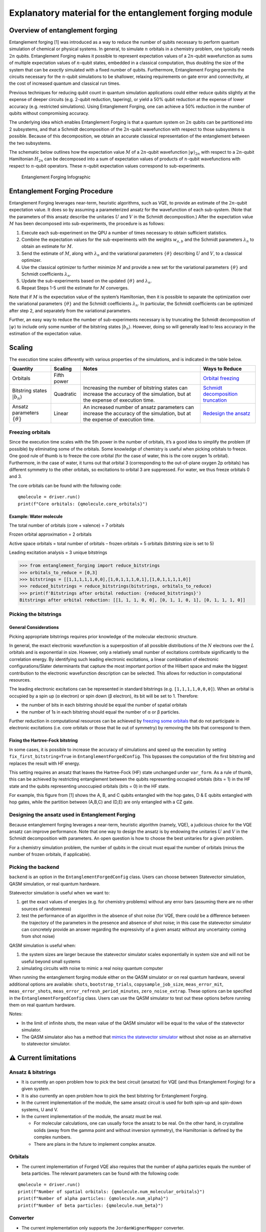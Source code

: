 ########################################################
Explanatory material for the entanglement forging module
########################################################

Overview of entanglement forging
--------------------------------

Entanglement forging [1] was introduced as a way to reduce the number of
qubits necessary to perform quantum simulation of chemical or physical
systems. In general, to simulate :math:`n` orbitals in a chemistry problem,
one typically needs :math:`2n` qubits. Entanglement Forging makes it
possible to represent expectation values of a :math:`2n`-qubit wavefunction
as sums of multiple expectation values of :math:`n`-qubit states, embedded in
a classical computation, thus doubling the size of the system that can
be *exactly* simulated with a fixed number of qubits. Furthermore,
Entanglement Forging permits the circuits necessary for the :math:`n`-qubit
simulations to be shallower, relaxing requirements on gate error and
connectivity, at the cost of increased quantum and classical run times.

Previous techniques for reducing qubit count in quantum simulation
applications could either reduce qubits slightly at the expense of
deeper circuits (e.g. 2-qubit reduction, tapering), or yield a 50% qubit
reduction at the expense of lower accuracy (e.g. restricted
simulations). Using Entanglement Forging, one can achieve a 50%
reduction in the number of qubits without compromising accuracy.

The underlying idea which enables Entanglement Forging is that a quantum
system on :math:`2n` qubits can be partitioned into 2 subsystems, and that a
Schmidt decomposition of the :math:`2n`-qubit wavefunction with respect to
those subsystems is possible. Because of this decomposition, we obtain
an accurate classical representation of the entanglement between the two
subsystems.

The schematic below outlines how the expectation value :math:`M` of a
:math:`2n`-qubit wavefunction :math:`\lvert \psi \rangle_{2n}`  with respect to a :math:`2n`-qubit
Hamiltonian :math:`H_{2n}` can be decomposed into a sum of expectation values
of products of :math:`n`-qubit wavefunctions with respect to :math:`n`-qubit
operators. These :math:`n`-qubit expectation values correspond to
sub-experiments.

.. figure:: figs/forging_info_graphic.png
   :alt: Entanglement Forging Infographic

   Entanglement Forging Infographic

Entanglement Forging Procedure
------------------------------

Entanglement Forging leverages near-term, heuristic algorithms, such as
VQE, to provide an estimate of the :math:`2n`-qubit expectation value. It
does so by assuming a parameterized ansatz for the wavefunction of each
sub-system. (Note that the parameters of this ansatz describe the
unitaries :math:`U` and :math:`V` in the Schmidt decomposition.) After the
expectation value :math:`M` has been decomposed into sub-experiments, the
procedure is as follows:

1. Execute each sub-experiment on the QPU a number of times necessary
   to obtain sufficient statistics.
2. Combine the expectation values for the sub-experiments with the
   weights :math:`w_{a,b}` and the Schmidt parameters :math:`λ_n` to
   obtain an estimate for :math:`M`.
3. Send the estimate of :math:`M`, along with :math:`λ_n` and the
   variational parameters :math:`\{θ\}` describing :math:`U` and
   :math:`V`, to a classical optimizer.
4. Use the classical optimizer to further minimize :math:`M` and
   provide a new set for the variational parameters :math:`\{θ\}` and
   Schmidt coefficients :math:`λ_n`.
5. Update the sub-experiments based on the updated :math:`\{θ\}` and
   :math:`λ_n`.
6. Repeat Steps 1-5 until the estimate for :math:`M` converges.

Note that if :math:`M` is the expectation value of the system’s Hamiltonian,
then it is possible to separate the optimization over the variational
parameters :math:`\{θ\}` and the Schmidt coefficients :math:`λ_n`. In particular, the
Schmidt coefficients can be optimized after step 2, and separately from
the variational parameters.

Further, an easy way to reduce the number of sub-experiments necessary
is by truncating the Schmidt decomposition of :math:`\lvert\psi\rangle` to include only some
number of the bitstring states :math:`\lvert b_n \rangle`. However, doing so will
generally lead to less accuracy in the estimation of the expectation
value.

Scaling
-------

The execution time scales differently with various properties of the
simulations, and is indicated in the table below.

+---------------+---------------------+---------------+---------------+
| Quantity      | Scaling             | Notes         | Ways to       |
|               |                     |               | Reduce        |
+===============+=====================+===============+===============+
| Orbitals      | Fifth power         |               | `Orbital      |
|               |                     |               | freezing <#fr |
|               |                     |               | eezing-orbita |
|               |                     |               | ls>`__        |
+---------------+---------------------+---------------+---------------+
| Bitstring     | Quadratic           | Increasing    | `Schmidt      |
| states        |                     | the number of | decomposition |
| :math:`\lvert |                     | bitstring     | truncation <# |
| b_n \rangle`  |                     | states can    | picking-the-b |
|               |                     | increase the  | itstrings>`__ |
|               |                     | accuracy of   |               |
|               |                     | the           |               |
|               |                     | simulation,   |               |
|               |                     | but at the    |               |
|               |                     | expense of    |               |
|               |                     | execution     |               |
|               |                     | time.         |               |
+---------------+---------------------+---------------+---------------+
| Ansatz        | Linear              | An increased  | `Redesign the |
| parameters    |                     | number of     | ansatz <#desi |
| :math:`\{θ\}` |                     | ansatz        | gning-the-ans |
|               |                     | parameters    | atz-used-in-e |
|               |                     | can increase  | ntanglement-f |
|               |                     | the accuracy  | orging>`__    |
|               |                     | of the        |               |
|               |                     | simulation,   |               |
|               |                     | but at the    |               |
|               |                     | expense of    |               |
|               |                     | execution     |               |
|               |                     | time.         |               |
+---------------+---------------------+---------------+---------------+

Freezing orbitals
~~~~~~~~~~~~~~~~~

Since the execution time scales with the 5th power in the number of
orbitals, it’s a good idea to simplify the problem (if possible) by
eliminating some of the orbitals. Some knowledge of chemistry is useful
when picking orbitals to freeze. One good rule of thumb is to freeze the
core orbital (for the case of water, this is the core oxygen 1s
orbital). Furthermore, in the case of water, it turns out that orbital 3
(corresponding to the out-of-plane oxygen 2p orbitals) has different
symmetry to the other orbitals, so excitations to orbital 3 are
suppressed. For water, we thus freeze orbitals 0 and 3.

The core orbitals can be found with the following code:

::

    qmolecule = driver.run()
    print(f"Core orbitals: {qmolecule.core_orbitals}")

Example: Water molecule
^^^^^^^^^^^^^^^^^^^^^^^

The total number of orbitals (core + valence) = 7 orbitals

Frozen orbital approximation = 2 orbitals

Active space orbitals = total number of orbitals – frozen orbitals = 5
orbitals (bitstring size is set to 5)

Leading excitation analysis = 3 unique bitstrings

.. code:: python

    >>> from entanglement_forging import reduce_bitstrings
    >>> orbitals_to_reduce = [0,3]
    >>> bitstrings = [[1,1,1,1,1,0,0],[1,0,1,1,1,0,1],[1,0,1,1,1,1,0]]
    >>> reduced_bitstrings = reduce_bitstrings(bitstrings, orbitals_to_reduce)
    >>> print(f'Bitstrings after orbital reduction: {reduced_bitstrings}')
    Bitstrings after orbital reduction: [[1, 1, 1, 0, 0], [0, 1, 1, 0, 1], [0, 1, 1, 1, 0]]

Picking the bitstrings
~~~~~~~~~~~~~~~~~~~~~~

General Considerations
^^^^^^^^^^^^^^^^^^^^^^

Picking appropriate bitstrings requires prior knowledge of the molecular
electronic structure.

In general, the exact electronic wavefunction is a superposition of all
possible distributions of the :math:`N` electrons over the :math:`L`
orbitals and is exponential in size. However, only a relatively small
number of excitations contribute significantly to the correlation
energy. By identifying such leading electronic excitations, a linear
combination of electronic configurations/Slater determinants that
capture the most important portion of the Hilbert space and make the
biggest contribution to the electronic wavefunction description can be
selected. This allows for reduction in computational resources.

The leading electronic excitations can be represented in standard
bitstrings (e.g. ``[1,1,1,1,0,0,0]``). When an orbital is occupied by a
spin up (α electron) or spin down (β electron), its bit will be set to
1. Therefore:

- the number of bits in each bitstring should be equal the
  number of spatial orbitals
- the number of 1s in each bitstring should
  equal the number of α or β particles.

Further reduction in computational resources can be achieved by
`freezing some
orbitals <#freezing-orbitals>`__
that do not participate in electronic excitations (i.e. core orbitals or
those that lie out of symmetry) by removing the bits that correspond to
them.

Fixing the Hartree-Fock bitstring
^^^^^^^^^^^^^^^^^^^^^^^^^^^^^^^^^

In some cases, it is possible to increase the accuracy of simulations
and speed up the execution by setting ``fix_first_bitstring=True`` in
``EntanglementForgedConfig``. This bypasses the computation of the first
bitstring and replaces the result with HF energy.

This setting requires an ansatz that leaves the Hartree-Fock (HF) state
unchanged under ``var_form``. As a rule of thumb, this can be achieved
by restricting entanglement between the qubits representing occupied
orbitals (bits = 1) in the HF state and the qubits representing
unoccupied orbitals (bits = 0) in the HF state.

For example, this figure from [1] shows the A, B, and C qubits entangled
with the hop gates, D & E qubits entangled with hop gates, while the
partition between (A,B,C) and (D,E) are only entangled with a CZ gate.

.. figure:: figs/Fig_5_c.png

Designing the ansatz used in Entanglement Forging
~~~~~~~~~~~~~~~~~~~~~~~~~~~~~~~~~~~~~~~~~~~~~~~~~

Because entanglement forging leverages a near-term, heuristic algorithm
(namely, VQE), a judicious choice for the VQE ansatz can improve
performance. Note that one way to design the ansatz is by endowing the
unitaries :math:`U` and :math:`V` in the Schmidt decomposition with parameters. An
open question is how to choose the best unitaries for a given problem.

For a chemistry simulation problem, the number of qubits in the circuit
must equal the number of orbitals (minus the number of frozen orbitals,
if applicable).

Picking the backend
~~~~~~~~~~~~~~~~~~~

``backend`` is an option in the
``EntanglementForgedConfig``
class. Users can choose between Statevector simulation, QASM simulation,
or real quantum hardware.

Statevector simulation is useful when we want to:

1. get the exact values of energies (e.g. for chemistry problems)
   without any error bars (assuming there are no other sources of
   randomness)
2. test the performance of an algorithm in the absence of shot noise
   (for VQE, there could be a difference between the trajectory of the
   parameters in the presence and absence of shot noise; in this case
   the statevector simulator can concretely provide an answer
   regarding the expressivity of a given ansatz without any
   uncertainty coming from shot noise)

QASM simulation is useful when:

1. the system sizes are larger because the statevector simulator
   scales exponentially in system size and will not be useful beyond
   small systems
2. simulating circuits with noise to mimic a real noisy quantum
   computer

When running the entanglement forging module either on the QASM
simulator or on real quantum hardware, several additional options are
available: ``shots``, ``bootstrap_trials``, ``copysample_job_size``,
``meas_error_mit``, ``meas_error_shots``,
``meas_error_refresh_period_minutes``, ``zero_noise_extrap``. These
options can be specified in the ``EntanglementForgedConfig``
class. Users can use the QASM simulator to test out these options before
running them on real quantum hardware.

Notes:

- In the limit of infinite shots, the mean value of the QASM simulator
  will be equal to the value of the statevector simulator.
- The QASM simulator also has a method that `mimics the statevector
  simulator
  <https://qiskit.org/documentation/tutorials/simulators/1_aer_provider.html>`__
  without shot noise as an alternative to statevector simulator.

⚠️ Current limitations
----------------------

Ansatz & bitstrings
~~~~~~~~~~~~~~~~~~~

-  It is currently an open problem how to pick the best circuit
   (ansatze) for VQE (and thus Entanglement Forging) for a given system.
-  It is also currently an open problem how to pick the best bitstring
   for Entanglement Forging.
-  In the current implementation of the module, the same ansatz circuit
   is used for both spin-up and spin-down systems, U and V.
-  In the current implementation of the module, the ansatz must be real.

   -  For molecular calculations, one can usually force the ansatz to be
      real. On the other hand, in crystalline solids (away from the
      gamma point and without inversion symmetry), the Hamiltonian is
      defined by the complex numbers.
   -  There are plans in the future to implement complex ansatze.

Orbitals
~~~~~~~~

-  The current implementation of Forged VQE also requires that the
   number of alpha particles equals the number of beta particles. The
   relevant parameters can be found with the following code:

::

    qmolecule = driver.run()
    print(f"Number of spatial orbitals: {qmolecule.num_molecular_orbitals}")
    print(f"Number of alpha particles: {qmolecule.num_alpha}")
    print(f"Number of beta particles: {qmolecule.num_beta}")

Converter
~~~~~~~~~

-  The current implementation only supports the ``JordanWignerMapper``
   converter.

Results
~~~~~~~

-  In the current implementation, only the energy of the final state is
   available. It would be useful to have a feature to output the 1- and
   2-body density matrices of the final state after the optimization.

   -  The 1-body matrices are used for:

      -  electrostatic properties
      -  electronic densities
      -  molecular electrostatic potential

   -  2-body matrices are used for:

      -  orbital optimization
      -  analysis of correlation functions

   -  The combination of both is used in entanglement analysis.

Running on quantum hardware
~~~~~~~~~~~~~~~~~~~~~~~~~~~

Results on hardware will not be as good as on the QASM simulator.
Getting good results will require using a quantum backend with good
properties (qubit fidelity, gate fidelity etc.), as well as a lot of
fine-tuning of parameters.

Unsupported Qiskit VQE features
~~~~~~~~~~~~~~~~~~~~~~~~~~~~~~~

This module is based on Qiskit’s Variational Quantum Eigensolver (VQE)
algorithm, however, some of the features available in VQE are not
currently supported by this module. Here is a list of known features
that are not supported:

-  Using ``QuantumInstance`` instead of ``backend``.

This list is not exhaustive.

References
----------

This module is based on the theory and experiment described in the
following paper:

[1] Andrew Eddins, Mario Motta, Tanvi P. Gujarati, Sergey Bravyi,
Antonio Mezzacapo, Charles Hadfield, Sarah Sheldon, *Doubling the size
of quantum simulators by entanglement forging*,
https://arxiv.org/abs/2104.10220
